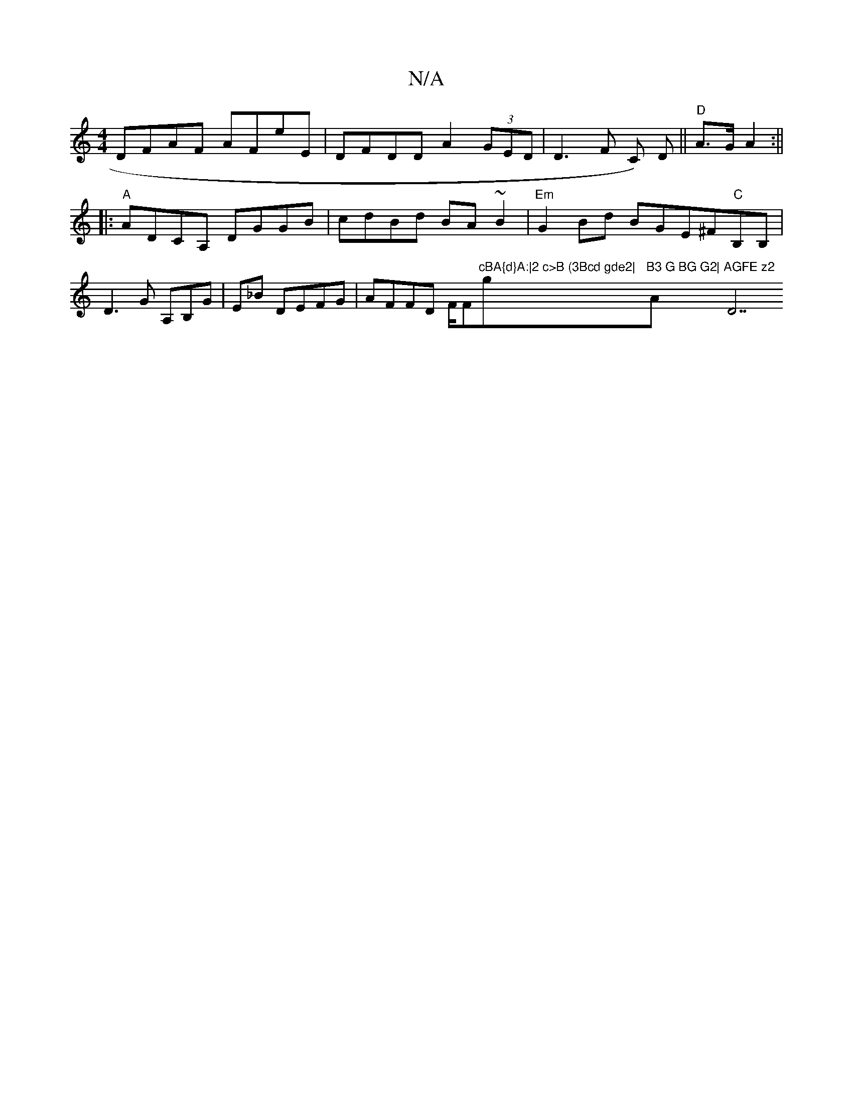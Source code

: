 X:1
T:N/A
M:4/4
R:N/A
K:Cmajor
1 DFAF AFE'E|DFDD A2(3GED|D3_(F C) D||"D"A>GA2 :||
|:"A" ADCA, DGGB|cdBd BA~B2|"Em"G2 Bd BGE^F"C"B,B,|D3G A,B,G|E_B DEFG | AFFD F/F#7"cBA{d}A:|2 c>B (3Bcd gde2|"g"B3 G BG G2|"Am"AGFE z2 "D7"D2F>A,|

C